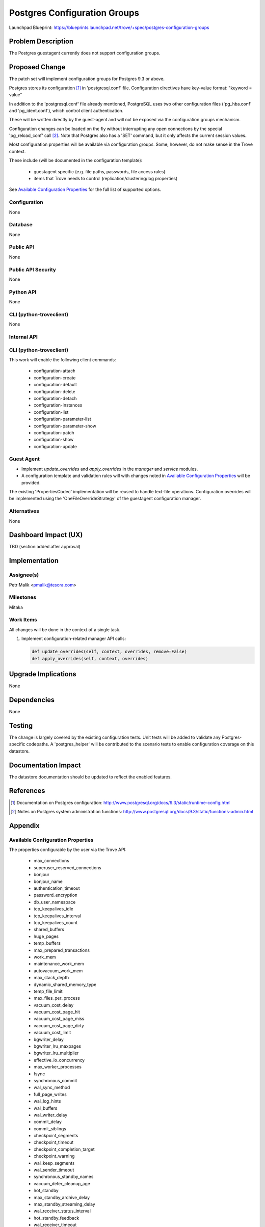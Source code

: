 ..
 This work is licensed under a Creative Commons Attribution 3.0 Unported
 License.

 http://creativecommons.org/licenses/by/3.0/legalcode

 Sections of this template were taken directly from the Nova spec
 template at:
 https://github.com/openstack/nova-specs/blob/master/specs/template.rst

=============================
Postgres Configuration Groups
=============================

Launchpad Blueprint:
https://blueprints.launchpad.net/trove/+spec/postgres-configuration-groups

Problem Description
===================

The Postgres guestagent currently does not support configuration groups.

Proposed Change
===============

The patch set will implement configuration groups for Postgres 9.3 or above.

Postgres stores its configuration [1]_ in 'postgresql.conf' file.
Configuration directives have key-value format:
"keyword = value"

In addition to the 'postgresql.conf' file already mentioned,
PostgreSQL uses two other configuration files
('pg_hba.conf' and 'pg_ident.conf'), which control client authentication.

These will be written directly by the guest-agent and will not
be exposed via the configuration groups mechanism.

Configuration changes can be loaded on the fly without interrupting
any open connections by the special 'pg_reload_conf' call [2]_.
Note that Postgres also has a 'SET' command, but it only affects the current
session values.

Most configuration properties will be available via configuration groups.
Some, however, do not make sense in the Trove context.

These include (will be documented in the configuration template):

   - guestagent specific (e.g. file paths, passwords, file access rules)
   - items that Trove needs to control (replication/clustering/log properties)

See `Available Configuration Properties`_ for the full list of supported
options.

Configuration
-------------

None

Database
--------

None

Public API
----------

None

Public API Security
-------------------

None

Python API
----------

None

CLI (python-troveclient)
------------------------

None

Internal API
------------

CLI (python-troveclient)
------------------------

This work will enable the following client commands:

   * configuration-attach
   * configuration-create
   * configuration-default
   * configuration-delete
   * configuration-detach
   * configuration-instances
   * configuration-list
   * configuration-parameter-list
   * configuration-parameter-show
   * configuration-patch
   * configuration-show
   * configuration-update

Guest Agent
-----------

* Implement *update_overrides* and *apply_overrides* in
  the *manager* and *service* modules.
* A configuration template and validation rules will with changes noted in
  `Available Configuration Properties`_ will be provided.

The existing 'PropertiesCodec' implementation will be reused to handle
text-file operations.
Configuration overrides will be implemented using the 'OneFileOverrideStrategy'
of the guestagent configuration manager.

Alternatives
------------

None


Dashboard Impact (UX)
=====================

TBD (section added after approval)


Implementation
==============

Assignee(s)
-----------

Petr Malik <pmalik@tesora.com>

Milestones
----------

Mitaka

Work Items
----------

All changes will be done in the context of a single task.

1. Implement configuration-related manager API calls:

   .. code-block:: python

      def update_overrides(self, context, overrides, remove=False)
      def apply_overrides(self, context, overrides)

Upgrade Implications
====================

None

Dependencies
============

None

Testing
=======

The change is largely covered by the existing configuration tests.
Unit tests will be added to validate any Postgres-specific codepaths.
A 'postgres_helper' will be contributed to the scenario tests to
enable configuration coverage on this datastore.

Documentation Impact
====================

The datastore documentation should be updated to reflect the enabled features.

References
==========

.. [1] Documentation on Postgres configuration: http://www.postgresql.org/docs/9.3/static/runtime-config.html
.. [2] Notes on Postgres system administration functions: http://www.postgresql.org/docs/9.3/static/functions-admin.html

Appendix
========

Available Configuration Properties
----------------------------------

The properties configurable by the user via the Trove API:

   - max_connections
   - superuser_reserved_connections
   - bonjour
   - bonjour_name
   - authentication_timeout
   - password_encryption
   - db_user_namespace
   - tcp_keepalives_idle
   - tcp_keepalives_interval
   - tcp_keepalives_count
   - shared_buffers
   - huge_pages
   - temp_buffers
   - max_prepared_transactions
   - work_mem
   - maintenance_work_mem
   - autovacuum_work_mem
   - max_stack_depth
   - dynamic_shared_memory_type
   - temp_file_limit
   - max_files_per_process
   - vacuum_cost_delay
   - vacuum_cost_page_hit
   - vacuum_cost_page_miss
   - vacuum_cost_page_dirty
   - vacuum_cost_limit
   - bgwriter_delay
   - bgwriter_lru_maxpages
   - bgwriter_lru_multiplier
   - effective_io_concurrency
   - max_worker_processes
   - fsync
   - synchronous_commit
   - wal_sync_method
   - full_page_writes
   - wal_log_hints
   - wal_buffers
   - wal_writer_delay
   - commit_delay
   - commit_siblings
   - checkpoint_segments
   - checkpoint_timeout
   - checkpoint_completion_target
   - checkpoint_warning
   - wal_keep_segments
   - wal_sender_timeout
   - synchronous_standby_names
   - vacuum_defer_cleanup_age
   - hot_standby
   - max_standby_archive_delay
   - max_standby_streaming_delay
   - wal_receiver_status_interval
   - hot_standby_feedback
   - wal_receiver_timeout
   - enable_bitmapscan
   - enable_hashagg
   - enable_hashjoin
   - enable_indexscan
   - enable_indexonlyscan
   - enable_material
   - enable_mergejoin
   - enable_nestloop
   - enable_seqscan
   - enable_sort
   - enable_tidscan
   - seq_page_cost
   - random_page_cost
   - cpu_tuple_cost
   - cpu_index_tuple_cost
   - cpu_operator_cost
   - effective_cache_size
   - geqo
   - geqo_threshold
   - geqo_effort
   - geqo_pool_size
   - geqo_generations
   - geqo_selection_bias
   - geqo_seed
   - default_statistics_target
   - constraint_exclusion
   - cursor_tuple_fraction
   - from_collapse_limit
   - join_collapse_limit
   - log_truncate_on_rotation
   - log_rotation_age
   - log_rotation_size
   - client_min_messages
   - log_min_messages
   - log_min_error_statement
   - log_min_duration_statement
   - debug_print_parse
   - debug_print_rewritten
   - debug_print_plan
   - debug_pretty_print
   - log_checkpoints
   - log_connections
   - log_disconnections
   - log_duration
   - log_error_verbosity
   - log_hostname
   - log_line_prefix
   - log_lock_waits
   - log_statement
   - log_temp_files
   - log_timezone
   - track_activities
   - track_counts
   - track_io_timing
   - track_functions
   - track_activity_query_size
   - log_parser_stats
   - log_planner_stats
   - log_executor_stats
   - log_statement_stats
   - autovacuum
   - log_autovacuum_min_duration
   - autovacuum_max_workers
   - autovacuum_naptime
   - autovacuum_vacuum_threshold
   - autovacuum_analyze_threshold
   - autovacuum_vacuum_scale_factor
   - autovacuum_analyze_scale_factor
   - autovacuum_freeze_max_age
   - autovacuum_multixact_freeze_max_age
   - autovacuum_vacuum_cost_delay
   - autovacuum_vacuum_cost_limit
   - search_path
   - default_tablespace
   - temp_tablespaces
   - check_function_bodies
   - default_transaction_isolation
   - default_transaction_read_only
   - default_transaction_deferrable
   - session_replication_role
   - statement_timeout
   - lock_timeout
   - vacuum_freeze_min_age
   - vacuum_freeze_table_age
   - vacuum_multixact_freeze_min_age
   - vacuum_multixact_freeze_table_age
   - bytea_output
   - xmlbinary
   - xmloption
   - datestyle
   - intervalstyle
   - timezone
   - timezone_abbreviations
   - extra_float_digits
   - client_encoding
   - lc_messages
   - lc_monetary
   - lc_numeric
   - lc_time
   - default_text_search_config
   - deadlock_timeout
   - max_locks_per_transaction
   - max_pred_locks_per_transaction
   - array_nulls
   - backslash_quote
   - default_with_oids
   - escape_string_warning
   - lo_compat_privileges
   - quote_all_identifiers
   - sql_inheritance
   - standard_conforming_strings
   - synchronize_seqscans
   - transform_null_equals
   - exit_on_error
   - restart_after_crash

Guestagent-controlled properties:

   - data_directory
   - hba_file
   - ident_file
   - external_pid_file
   - listen_addresses
   - port
   - unix_socket_directories
   - unix_socket_group
   - unix_socket_permissions
   - wal_level
   - archive_mode
   - archive_command
   - archive_timeout
   - log_destination
   - logging_collector
   - log_directory
   - log_filename
   - log_file_mode
   - update_process_title
